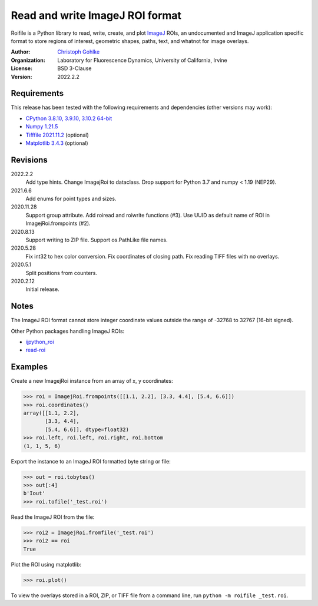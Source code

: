 Read and write ImageJ ROI format
================================

Roifile is a Python library to read, write, create, and plot `ImageJ`_ ROIs,
an undocumented and ImageJ application specific format to store regions of
interest, geometric shapes, paths, text, and whatnot for image overlays.

.. _ImageJ: https://imagej.net

:Author:
  `Christoph Gohlke <https://www.lfd.uci.edu/~gohlke/>`_

:Organization:
  Laboratory for Fluorescence Dynamics, University of California, Irvine

:License: BSD 3-Clause

:Version: 2022.2.2

Requirements
------------
This release has been tested with the following requirements and dependencies
(other versions may work):

* `CPython 3.8.10, 3.9.10, 3.10.2 64-bit <https://www.python.org>`_
* `Numpy 1.21.5 <https://pypi.org/project/numpy/>`_
* `Tifffile 2021.11.2 <https://pypi.org/project/tifffile/>`_  (optional)
* `Matplotlib 3.4.3 <https://pypi.org/project/matplotlib/>`_  (optional)

Revisions
---------
2022.2.2
    Add type hints.
    Change ImagejRoi to dataclass.
    Drop support for Python 3.7 and numpy < 1.19 (NEP29).
2021.6.6
    Add enums for point types and sizes.
2020.11.28
    Support group attribute.
    Add roiread and roiwrite functions (#3).
    Use UUID as default name of ROI in ImagejRoi.frompoints (#2).
2020.8.13
    Support writing to ZIP file.
    Support os.PathLike file names.
2020.5.28
    Fix int32 to hex color conversion.
    Fix coordinates of closing path.
    Fix reading TIFF files with no overlays.
2020.5.1
    Split positions from counters.
2020.2.12
    Initial release.

Notes
-----
The ImageJ ROI format cannot store integer coordinate values outside the
range of -32768 to 32767 (16-bit signed).

Other Python packages handling ImageJ ROIs:

* `ijpython_roi <https://github.com/dwaithe/ijpython_roi>`_
* `read-roi <https://github.com/hadim/read-roi/>`_

Examples
--------
Create a new ImagejRoi instance from an array of x, y coordinates:

>>> roi = ImagejRoi.frompoints([[1.1, 2.2], [3.3, 4.4], [5.4, 6.6]])
>>> roi.coordinates()
array([[1.1, 2.2],
       [3.3, 4.4],
       [5.4, 6.6]], dtype=float32)
>>> roi.left, roi.left, roi.right, roi.bottom
(1, 1, 5, 6)

Export the instance to an ImageJ ROI formatted byte string or file:

>>> out = roi.tobytes()
>>> out[:4]
b'Iout'
>>> roi.tofile('_test.roi')

Read the ImageJ ROI from the file:

>>> roi2 = ImagejRoi.fromfile('_test.roi')
>>> roi2 == roi
True

Plot the ROI using matplotlib:

>>> roi.plot()

To view the overlays stored in a ROI, ZIP, or TIFF file from a command line,
run ``python -m roifile _test.roi``.
